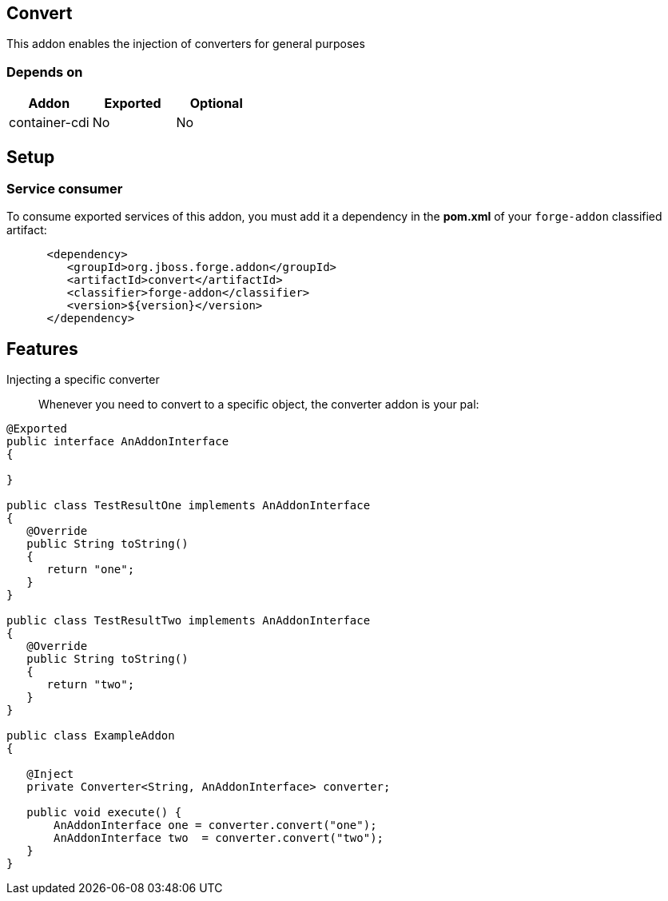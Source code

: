 == Convert
:idprefix: id_ 

This addon enables the injection of converters for general purposes

=== Depends on

[options="header"]
|===
|Addon |Exported |Optional

|container-cdi
|No
|No

|===

== Setup

=== Service consumer

To consume exported services of this addon, you must add it a dependency in the *pom.xml* of your `forge-addon` classified artifact:

[source,xml]
----
      <dependency>
         <groupId>org.jboss.forge.addon</groupId>
         <artifactId>convert</artifactId>
         <classifier>forge-addon</classifier>
         <version>${version}</version>
      </dependency>
----

== Features

Injecting a specific converter:: Whenever you need to convert to a specific object, the converter addon is your pal:

[source,java]
----
@Exported
public interface AnAddonInterface
{

}

public class TestResultOne implements AnAddonInterface
{
   @Override
   public String toString()
   {
      return "one";
   }
}

public class TestResultTwo implements AnAddonInterface
{
   @Override
   public String toString()
   {
      return "two";
   }
}

public class ExampleAddon 
{

   @Inject
   private Converter<String, AnAddonInterface> converter;
	
   public void execute() {
       AnAddonInterface one = converter.convert("one");
       AnAddonInterface two  = converter.convert("two");
   }
}

----

